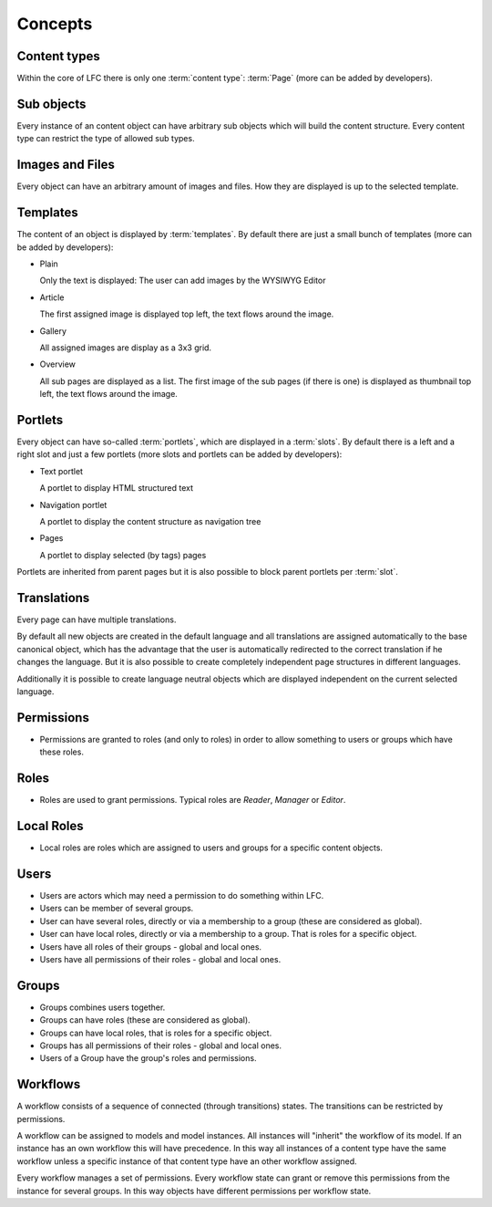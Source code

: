 ========
Concepts
========

Content types
=============

Within the core of LFC there is only one :term:`content type`: :term:`Page`
(more can be added by developers).

Sub objects
===========

Every instance of an content object can have arbitrary sub objects which will
build the content structure. Every content type can restrict the type of
allowed sub types.

Images and Files
================

Every object can have an arbitrary amount of images and files. How they are
displayed is up to the selected template.

Templates
=========

The content of an object is displayed by :term:`templates`. By default there 
are  just a small bunch of templates (more can be added by developers):

* Plain

  Only the text is displayed: The user can add images by the WYSIWYG
  Editor

* Article

  The first assigned image is displayed top left, the text flows around
  the image.

* Gallery

  All assigned images are display as a 3x3 grid.

* Overview

  All sub pages are displayed as a list. The first image of the sub pages 
  (if there is one) is displayed as thumbnail top left, the text flows around
  the image.

Portlets
========

Every object can have so-called :term:`portlets`, which are displayed in a 
:term:`slots`. By default there is a left and a right slot and  just a few 
portlets (more slots and portlets can be added by developers):

* Text portlet

  A portlet to display HTML structured text

* Navigation portlet

  A portlet to display the content structure as navigation tree

* Pages

  A portlet to display selected (by tags) pages

Portlets are inherited from parent pages but it is also possible to block
parent portlets per :term:`slot`.

Translations
============

Every page can have multiple translations.

By default all new objects are created in the default language and all
translations are assigned automatically to the base canonical object, which has
the advantage that the user is automatically redirected to the correct 
translation if he changes the language. But it is also possible to create 
completely independent page structures in different languages.

Additionally it is possible to create language neutral objects which are
displayed independent on the current selected language.

Permissions
===========

* Permissions are granted to roles (and only to roles) in order to allow 
  something to users or groups which have these roles.

.. _concepts-roles-label:

Roles
=====

* Roles are used to grant permissions. Typical roles are *Reader*, *Manager*  
  or *Editor*.

Local Roles
===========

* Local roles are roles which are assigned to users and groups for a specific 
  content objects.

.. _concepts-users-label:

Users
=====

* Users are actors which may need a permission to do something within LFC.
* Users can be member of several groups.
* User can have several roles, directly or via a membership to a group
  (these are considered as global).
* User can have local roles, directly or via a membership to a group. That is
  roles for a specific object.
* Users have all roles of their groups - global and local ones.
* Users have all permissions of their roles - global and local ones.

.. _concepts-groups-label:

Groups
======

* Groups combines users together.
* Groups can have roles (these are considered as global).
* Groups can have local roles, that is roles for a specific object.
* Groups has all permissions of their roles - global and local ones.
* Users of a Group have the group's roles and permissions.

.. _concepts-workflow-label:

Workflows
=========

A workflow consists of a sequence of connected (through transitions) states. 
The transitions can be restricted by permissions.

A workflow can be assigned to models and model instances. All instances will
"inherit" the workflow of its model. If an instance has an own workflow this 
will have precedence. In this way all instances of a content type have the 
same workflow unless a specific instance of that content type have an other 
workflow assigned.

Every workflow manages a set of permissions. Every workflow state can grant
or remove this permissions from the instance for several groups. In this way
objects have different permissions per workflow state.